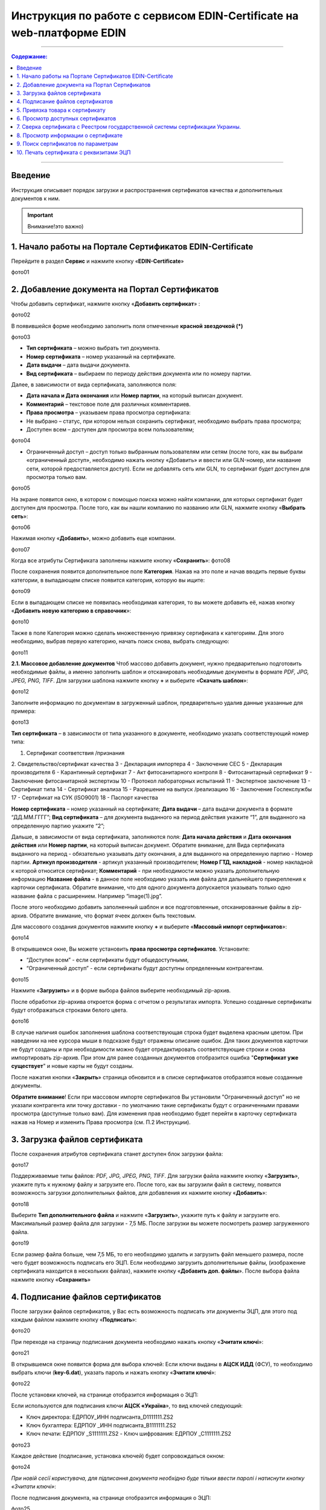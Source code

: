 Инструкция по работе с сервисом EDIN-Certificate на web-платформе EDIN
#################################################

---------

.. contents:: Содержание:
   :depth: 6

---------

Введение
=======================================
Инструкция описывает порядок загрузки и распространения сертификатов качества и дополнительных документов к ним.

.. admonition:: Уважно... уважно, текст

.. important::  Внимание!это важно)
  :name: : Важливо

.. admonition:: Уважно... 
   уважно, текст

1. Начало работы на Портале Сертификатов EDIN-Certificate
============================================================================
Перейдите в раздел **Сервис** и нажмите кнопку «**EDIN-Certificate**»

фото01

2. Добавление документа на Портал Сертификатов
============================================================================
Чтобы добавить сертификат, нажмите кнопку «**Добавить сертификат**» :

фото02

В появившейся форме необходимо заполнить поля отмеченные **красной звездочкой (*)**

фото03

- **Тип сертификата** – можно выбрать тип документа.
- **Номер сертификата** – номер указанный на сертификате.
- **Дата выдачи** – дата выдачи документа.
- **Вид сертификата** – выбираем по периоду действия документа или по номеру партии.

Далее, в зависимости от вида сертификата, заполняются поля:

- **Дата начала и Дата окончания** или **Номер партии**, на который выписан документ.
- **Комментарий** – текстовое поле для различных комментариев.
- **Права просмотра** – указываем права просмотра сертификата: 
- Не выбрано – статус, при котором нельзя сохранить сертификат, необходимо выбрать права просмотра; 
- Доступен всем – доступен для просмотра всем пользователям;

фото04

- Ограниченный доступ – доступ только выбранным пользователям или сетям (после того, как вы выбрали «ограниченный доступ», необходимо нажать кнопку «Добавить» и ввести или GLN-номер, или название сети, которой предоставляется доступ). Если не добавлять сеть или GLN, то сертификат будет доступен для просмотра только вам.

фото05

На экране появится окно, в котором с помощью поиска можно найти компании, для которых сертификат будет доступен для просмотра. После того, как вы нашли компанию по названию или GLN, нажмите кнопку «**Выбрать сеть**»:

фото06

Нажимая кнопку «**Добавить**», можно добавить еще компании.  

фото07

Когда все атрибуты Сертификата заполнены нажмите кнопку «**Сохранить**»:
фото08

После сохранения появится дополнительное поле **Категория**. Нажав на это поле и начав вводить первые буквы категории, в выпадающем списке появится категория, которую вы ищите:

фото09

Если в выпадающем списке не появилась необходимая категория, то вы можете добавить её, нажав кнопку «**Добавить новую категорию в справочник**»:

фото10

Также в поле Категория можно сделать множественную привязку сертификата к категориям. Для этого необходимо, выбрав первую категорию, начать поиск снова, выбрать следующую:

фото11

**2.1. Массовое добавление документов**
Чтоб массово добавить документ, нужно предварительно подготовить необходимые файлы, а именно заполнить шаблон и отсканировать необходимые документы в формате *PDF, JPG, JPEG, PNG, TIFF*.
Для загрузки шаблона нажмите кнопку **+** и выберите «**Скачать шаблон**»:

фото12

Заполните информацию по документам в загруженный шаблон, предварительно удалив данные указанные для примера:

фото13

**Тип сертификата** – в зависимости от типа указанного в документе, необходимо указать соответствующий номер типа:

1. Сертификат соответствия /признания
2. Свидетельство/сертификат качества
3 - Декларация импортера
4 - Заключение СЕС
5 - Декларация производителя
6 - Карантинный сертификат
7 - Акт фитосанитарного контроля
8 - Фитосанитарный сертификат
9 - Заключение фитосанитарной экспертизы
10 - Протокол лабораторных испытаний
11 - Экспертное заключение
13 - Сертификат типа
14 - Сертификат анализа
15 - Разрешение на выпуск /реализацию
16 - Заключение Гослекслужбы
17 - Сертификат на СУК (ISO9001)
18 - Паспорт качества

**Номер сертификата** – номер указанный на сертификате;
**Дата выдачи** – дата выдачи документа в формате “ДД.ММ.ГГГГ”;
**Вид сертификата** – для документа выданного на период действия укажите “1”, для выданного на определенную партию укажите “2”;

Дальше, в зависимости от вида сертификата, заполняются поля:
**Дата начала действия** и **Дата окончания действия** или **Номер партии**, на который выписан документ.
Обратите внимание, для Вида сертификата выданного на период - обязательно указывать дату окончания, а для выданного на определенную партию - Номер партии.
**Артикул производителя** - артикул указанный производителем;
**Номер ГТД, накладной** - номер накладной к которой относится сертификат;
**Комментарий** - при необходимости можно указать дополнительную информацию
**Название файла** - в данное поле необходимо указать имя файла для дальнейшего прикрепления к карточки сертификата. Обратите внимание, что для одного документа допускается указывать только одно название файла с расширением. Например “image(1).jpg”.

После этого необходимо добавить заполненный шаблон и все подготовленные, отсканированные файлы в zip-архив.
Обратите внимание, что формат ячеек должен быть текстовым.

Для массового создания документов нажмите кнопку **+** и выберите «**Массовый импорт сертификатов**»:

фото14

В открывшемся окне, Вы можете установить **права просмотра сертификатов**. 
Установите: 

- “Доступен всем” - если сертификаты будут общедоступными, 
- “Ограниченный доступ” - если сертификаты будут доступны определенным контрагентам.

фото15

Нажмите «**Загрузить**» и в форме выбора файлов выберите необходимый zip-архив.

После обработки zip-архива откроется форма с отчетом о результатах импорта. Успешно созданные сертификаты будут отображаться строками белого цвета.

фото16

В случае наличия ошибок заполнения шаблона соответствующая строка будет выделена красным цветом. При наведении на нее курсора мыши в подсказке будут отражены описание ошибок. Для таких документов карточки не будут созданы и при необходимости можно будет отредактировать соответствующие строки и снова импортировать zip-архив. При этом для ранее созданных документов отобразится ошибка "**Сертификат уже существует**" и новые карты не будут созданы.

После нажатия кнопки «**Закрыть**» страница обновится и в списке сертификатов отобразятся новые созданные документы.

**Обратите внимание**! Если при массовом импорте сертификатов Вы установили "Ограниченный доступ" но не указали контрагента или точку доставки - по умолчанию такие сертификаты будут с ограниченными правами просмотра (доступные только вам). Для изменения прав необходимо будет перейти в карточку сертификата нажав на Номер и изменить Права просмотра (см. П.2 Инструкции).

3. Загрузка файлов сертификата
============================================================================
После сохранения атрибутов сертификата станет доступен блок загрузки файла:

фото17

Поддерживаемые типы файлов: *PDF, JPG, JPEG, PNG, TIFF*.
Для загрузки файла нажмите кнопку «**Загрузить**», укажите путь к нужному файлу и загрузите его.
После того, как вы загрузили файл в систему, появится возможность загрузки дополнительных файлов, для добавления их нажмите кнопку «**Добавить**»:

фото18

Выберите **Тип дополнительного файла** и нажмите «**Загрузить**», укажите путь к файлу и загрузите его.
Максимальный размер файла для загрузки - 7,5 МБ. После загрузки вы можете посмотреть размер загруженного файла.

фото19

Если размер файла больше, чем 7,5 МБ, то его необходимо удалить и загрузить файл меньшего размера, после чего будет возможность подписать его ЭЦП.
Если необходимо загрузить дополнительные файлы, (изображение сертификата находится в нескольких файлах), нажмите кнопку «**Добавить доп. файлы**». После выбора файла нажмите кнопку «**Сохранить**»

4. Подписание файлов сертификатов
============================================================================
После загрузки файлов сертификатов, у Вас есть возможность подписать эти документы ЭЦП, для этого под каждым файлом нажмите кнопку «**Подписать**»:

фото20

При переходе на страницу подписания документа необходимо нажать кнопку «**Зчитати ключі**»:

фото21

В открывшемся окне появится форма для выбора ключей:
Если ключи выданы в **АЦСК ИДД** (ФСУ), то необходимо выбрать ключи (**key-6.dat**), указать пароль и нажать кнопку «**Зчитати ключі**»:

фото22

После установки ключей, на странице отобразится информация о ЭЦП:

Если используются для подписания ключи **АЦСК «Україна**», то вид ключей следующий:

- Ключ директора: ЕДРПОУ_ИНН подписанта_D1111111.ZS2 
- Ключ бухгалтера: ЕДРПОУ _ИНН подписанта_B1111111.ZS2 
- Ключ печати: ЕДРПОУ _S1111111.ZS2 - Ключ шифрования: ЕДРПОУ _С1111111.ZS2

фото23

Каждое действие (подписание, установка ключей) будет сопровождаться окном:

фото24

*При новій сесії користувача, для підписання документа необхідно буде тільки
ввести паролі і натиснути кнопку «Зчитати ключі»*:

После подписания документа, на странице отобразится информация о ЭЦП:

фото25

5. Привязка товара к сертификату 
============================================================================
На портале сертификатов у Вас есть возможность привязать сертификаты к товару, на который они выписаны. Для этого нажмите кнопку «Добавить»:

Заполнить один или несколько параметров по продукции (Штрихкод, Артикул покупателя, Артикул поставщика). Обратите внимание если Вам необходимо добавить много штрихкодов, Вы можете скопировать перечень штрихкодов из файла Excel или написанные через запятую и вставить в первую строчку:



После заполнения данных по товару, нажмите кнопку «Сохранить»:




Как только Вы успешно выполнили все вышеперечисленные пункты, у Вас при формировании Уведомления об отгрузке в поле штрихкода в позиции, на которую заведен сертификат, появится синяя пиктограмма:



Если нажать на пиктограмму, то у Вас откроется детальная информация о приложенных документах:



6. Просмотр доступных сертификатов
============================================================================
В центральной части Портала Сертификатов вы можете увидеть все доступные вам сертификаты.

добавить сертификат; 
выполнить поиск сертификата по штрихкоду или номеру сертификата;
выполнить расширенный поиск сертификата;
отобразить сертификаты с +/- 30 дней от даты окончания; 
отобразить сертификаты, которые открыты для вас; 
отобразить общедоступные сертификаты;
настройка отображения столбцов.
В колонке Действия можно выполнить быстрые операции с сертификатами:

просмотреть сертификат (открывается дополнительное окно с изображением сертификата)

получить прямую ссылку для загрузки сертификата (ссылка можно передать контрагенту для загрузки сертификата)

загрузить сертификат

загрузить все файлы, которые были добавлены

загрузить сертификат с подписью (файл формата .p7s)

просмотреть подписи

Состояние подписи сертификата ЭЦП


сертификат подписан владельцем

сертификат не подписан
6.1. Настройка отображения столбцов
Для удобного просмотра данных о сертификатах, нажмите на кнопку «Настройка отображения столбцов"


Активируйте необходимые столбцы и нажмите "Сохранить". Добавленные столбцы отобразятся после автоматического обновления страницы.
                                                            
Обратите внимание! После выхода из личного кабинета, активированные столбцы будут сброшены на выбор по умолчанию. Для изменения выбора по умолчанию активируйте "флажок" возле "Сохранить настройки" и нажмите "Сохранить".

7. Сверка сертификата с Реестром государственной системы сертификации Украины.
===============================================================================
После того, как ві загрузили сертификат и сохранили его, у вас есть возможность получить более детальную информацию из Реестра сертификации. Информацию из Реестра можно получить только в том случае, если сертификат зарегистрирован в Реестре государственной системы сертификации Украины.

8. Просмотр информации о сертификате
===============================================================================
В этом поле можно посмотреть дату создания, дату последнего изменения, статус сертификата. Наведя курсор на статус , вы можете посмотреть все атрибуты сертификата.


Статус имеет различные обозначения и выделяется цветом, в зависимости от наличия атрибутов:
Статус
Скан-копия
Штрихкод
Подпись ЭЦП


9. Поиск сертификатов по параметрам
===============================================================================
Для поиска сертификата по определенным параметрам, необходимо на Портале Сертификатов нажать кнопку «Расширенный поиск»:

Откроется форма для поиска:

Поиск можно производить по одному или по нескольким полям. После того, как вы внесли условия поиска, нажмите кнопку «Поиск».

10. Печать сертификата с реквизитами ЭЦП
===============================================================================
Для того, чтобы распечатать подписанный сертификат, необходимо нажать кнопку  , которая находится в колонке «Действия» списка сертификатов

или в открытом сертификате, в поле Файл 
Откроется окно с загруженной скан-копией сертификата, где можно добавить реквизиты ЭЦП. Нажав на кнопку , откроется меню, из которого можно распечатать сертификат с реквизитами ЭЦП.то
